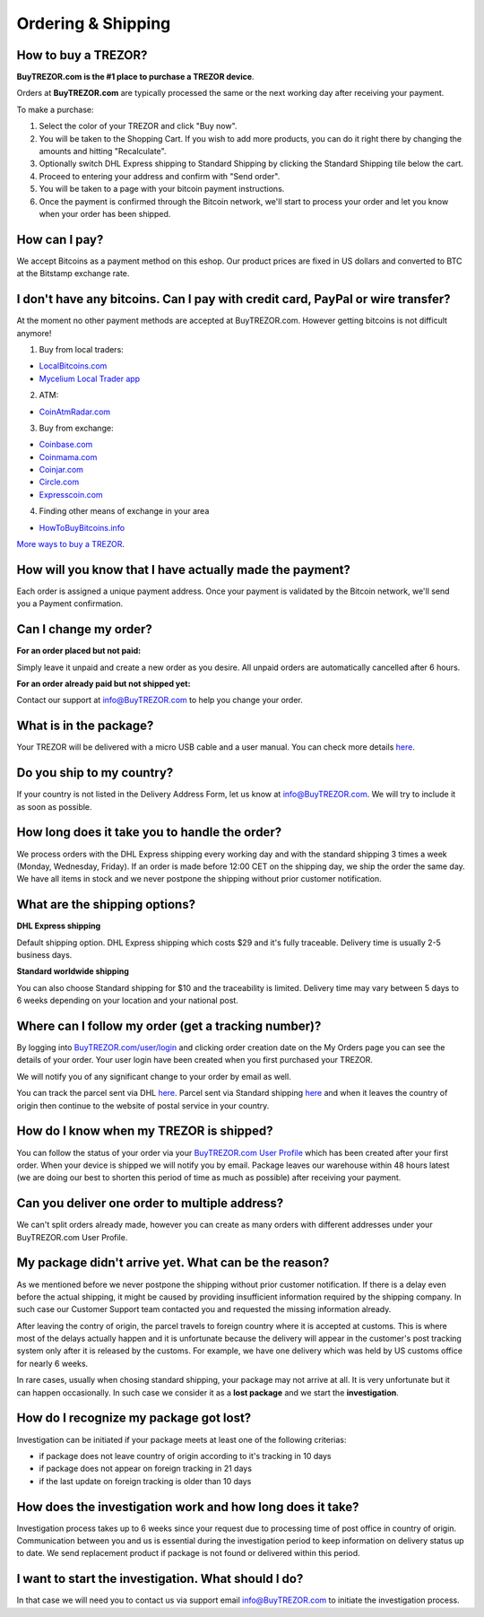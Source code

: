 Ordering & Shipping
===================


How to buy a TREZOR?
--------------------

**BuyTREZOR.com is the #1 place to purchase a TREZOR device**.

Orders at **BuyTREZOR.com** are typically processed the same or the next working day after receiving your payment. 

To make a purchase:

1. Select the color of your TREZOR and click "Buy now".
2. You will be taken to the Shopping Cart. If you wish to add more products, you can do it right there by changing the amounts and hitting "Recalculate".
3. Optionally switch DHL Express shipping to Standard Shipping by clicking the Standard Shipping tile below the cart.
4. Proceed to entering your address and confirm with "Send order".
5. You will be taken to a page with your bitcoin payment instructions.
6. Once the payment is confirmed through the Bitcoin network, we'll start to process your order and let you know when your order has been shipped.


How can I pay?
--------------

We accept Bitcoins as a payment method on this eshop.
Our product prices are fixed in US dollars and converted to BTC at the Bitstamp exchange rate. 


I don't have any bitcoins. Can I pay with credit card, PayPal or wire transfer?
-------------------------------------------------------------------------------

At the moment no other payment methods are accepted at BuyTREZOR.com. However getting bitcoins is not difficult anymore!

1. Buy from local traders:

- `LocalBitcoins.com <https://localbitcoins.com/?ch=4cp1>`_
- `Mycelium Local Trader app <https://mycelium.com/localtrader>`_

2. ATM:

- `CoinAtmRadar.com <http://coinatmradar.com/>`_

3. Buy from exchange:

- `Coinbase.com <https://www.coinbase.com/join/satoshilabs>`_
- `Coinmama.com <https://www.coinmama.com/?ref=Satoshilabs>`_
- `Coinjar.com <https://Coinjar.com>`_
- `Circle.com <https://Circle.com>`_
- `Expresscoin.com <https://Expresscoin.com>`_

4. Finding other means of exchange in your area

- `HowToBuyBitcoins.info <http://howtobuybitcoins.info/>`_

`More ways to buy a TREZOR <#how-to-buy-a-trezor>`_.


How will you know that I have actually made the payment?
--------------------------------------------------------

Each order is assigned a unique payment address. Once your payment is validated by the Bitcoin network, we'll send you a Payment confirmation.


Can I change my order?
----------------------

**For an order placed but not paid:**

Simply leave it unpaid and create a new order as you desire. All unpaid orders are automatically cancelled after 6 hours.

**For an order already paid but not shipped yet:**

Contact our support at `info@BuyTREZOR.com <mailto:info@buytrezor.com>`_ to help you change your order.


What is in the package?
-----------------------

Your TREZOR will be delivered with a micro USB cable and a user manual. You can check more details `here <../trezor-user/whatsinthebox.html>`_.


Do you ship to my country?
--------------------------

If your country is not listed in the Delivery Address Form, let us know at `info@BuyTREZOR.com <mailto:info@buytrezor.com>`_.
We will try to include it as soon as possible.


How long does it take you to handle the order?
------------------------------------------

We process orders with the DHL Express shipping every working day and with the standard shipping 3 times a week (Monday, Wednesday, Friday). If an order is made before 12:00 CET on the shipping day, we ship the order the same day. We have all items in stock and we never postpone the shipping without prior customer notification.


What are the shipping options?
------------------------------

**DHL Express shipping** 

Default shipping option. DHL Express shipping which costs $29 and it's fully traceable.
Delivery time is usually 2-5 business days.

**Standard worldwide shipping**

You can also choose Standard shipping for $10 and the traceability is limited.
Delivery time may vary between 5 days to 6 weeks depending on your location and your national post.



Where can I follow my order (get a tracking number)?
----------------------------------------------------

By logging into `BuyTREZOR.com/user/login <https://www.buytrezor.com/user/login/>`_ and clicking order creation date on the My Orders page you can see the details of your order. Your user login have been created when you first purchased your TREZOR.

We will notify you of any significant change to your order by email as well.

You can track the parcel sent via DHL `here <http://www.dhl.com/en/express/tracking.html>`_. Parcel sent via Standard shipping `here <https://www.ceskaposta.cz/en/trackandtrace>`_ and when it leaves the country of origin then continue to the website of postal service in your country.


How do I know when my TREZOR is shipped?
----------------------------------------

You can follow the status of your order via your `BuyTREZOR.com User Profile <https://www.buytrezor.com/user/login>`_ which has been created after your first order. When your device is shipped we will notify you by email. Package leaves our warehouse within 48 hours latest (we are doing our best to shorten this period of time as much as possible) after receiving your payment.


Can you deliver one order to multiple address?
----------------------------------------------

We can't split orders already made, however you can create as many orders with different addresses under your BuyTREZOR.com User Profile.


My package didn't arrive yet. What can be the reason?
-----------------------------------------------------

As we mentioned before we never postpone the shipping without prior customer notification. If there is a delay even before the actual shipping, it might be caused by providing insufficient information required by the shipping company. In such case our Customer Support team contacted you and requested the missing information already.

After leaving the contry of origin, the parcel travels to foreign country where it is accepted at customs. This is where most of the delays actually happen and it is unfortunate because the delivery will appear in the customer's post tracking system only after it is released by the customs. For example, we have one delivery which was held by US customs office for nearly 6 weeks.

In rare cases, usually when chosing standard shipping, your package may not arrive at all. It is very unfortunate but it can happen occasionally. In such case we consider it as a **lost package** and we start the **investigation**.


How do I recognize my package got lost?
---------------------------------------

Investigation can be initiated if your package meets at least one of the following criterias:

- if package does not leave country of origin according to it's tracking in 10 days
- if package does not appear on foreign tracking in 21 days
- if the last update on foreign tracking is older than 10 days


How does the investigation work and how long does it take?
----------------------------------------------------------

Investigation process takes up to 6 weeks since your request due to processing time of post office in country of origin. Communication between you and us is essential during the investigation period to keep information on delivery status up to date. We send replacement product if package is not found or delivered within this period.


I want to start the investigation. What should I do?
----------------------------------------------------

In that case we will need you to contact us via support email `info@BuyTREZOR.com <mailto:info@buytrezor.com>`_ to initiate the investigation process.

